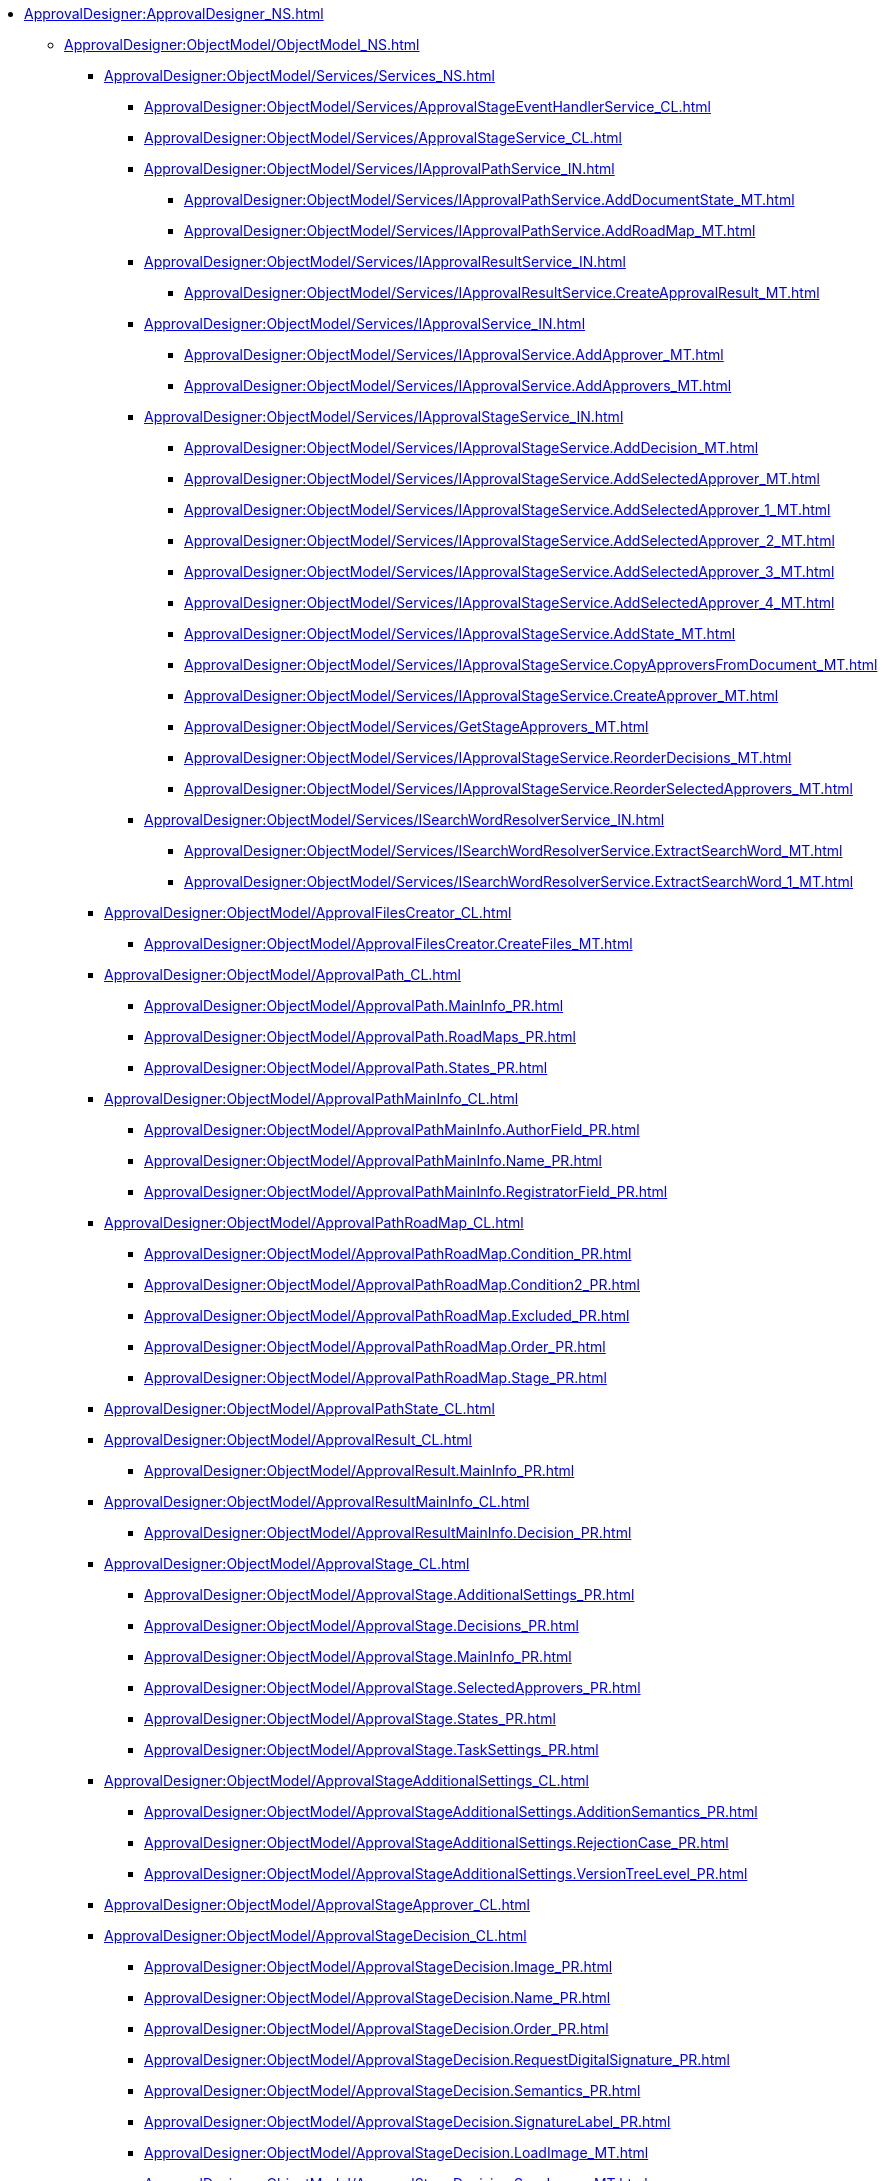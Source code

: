 **** xref:ApprovalDesigner:ApprovalDesigner_NS.adoc[]
***** xref:ApprovalDesigner:ObjectModel/ObjectModel_NS.adoc[]
****** xref:ApprovalDesigner:ObjectModel/Services/Services_NS.adoc[]
******* xref:ApprovalDesigner:ObjectModel/Services/ApprovalStageEventHandlerService_CL.adoc[]
******* xref:ApprovalDesigner:ObjectModel/Services/ApprovalStageService_CL.adoc[]
******* xref:ApprovalDesigner:ObjectModel/Services/IApprovalPathService_IN.adoc[]
******** xref:ApprovalDesigner:ObjectModel/Services/IApprovalPathService.AddDocumentState_MT.adoc[]
******** xref:ApprovalDesigner:ObjectModel/Services/IApprovalPathService.AddRoadMap_MT.adoc[]
******* xref:ApprovalDesigner:ObjectModel/Services/IApprovalResultService_IN.adoc[]
******** xref:ApprovalDesigner:ObjectModel/Services/IApprovalResultService.CreateApprovalResult_MT.adoc[]
******* xref:ApprovalDesigner:ObjectModel/Services/IApprovalService_IN.adoc[]
******** xref:ApprovalDesigner:ObjectModel/Services/IApprovalService.AddApprover_MT.adoc[]
******** xref:ApprovalDesigner:ObjectModel/Services/IApprovalService.AddApprovers_MT.adoc[]
******* xref:ApprovalDesigner:ObjectModel/Services/IApprovalStageService_IN.adoc[]
******** xref:ApprovalDesigner:ObjectModel/Services/IApprovalStageService.AddDecision_MT.adoc[]
******** xref:ApprovalDesigner:ObjectModel/Services/IApprovalStageService.AddSelectedApprover_MT.adoc[]
******** xref:ApprovalDesigner:ObjectModel/Services/IApprovalStageService.AddSelectedApprover_1_MT.adoc[]
******** xref:ApprovalDesigner:ObjectModel/Services/IApprovalStageService.AddSelectedApprover_2_MT.adoc[]
******** xref:ApprovalDesigner:ObjectModel/Services/IApprovalStageService.AddSelectedApprover_3_MT.adoc[]
******** xref:ApprovalDesigner:ObjectModel/Services/IApprovalStageService.AddSelectedApprover_4_MT.adoc[]
******** xref:ApprovalDesigner:ObjectModel/Services/IApprovalStageService.AddState_MT.adoc[]
******** xref:ApprovalDesigner:ObjectModel/Services/IApprovalStageService.CopyApproversFromDocument_MT.adoc[]
******** xref:ApprovalDesigner:ObjectModel/Services/IApprovalStageService.CreateApprover_MT.adoc[]
******** xref:ApprovalDesigner:ObjectModel/Services/GetStageApprovers_MT.adoc[]
******** xref:ApprovalDesigner:ObjectModel/Services/IApprovalStageService.ReorderDecisions_MT.adoc[]
******** xref:ApprovalDesigner:ObjectModel/Services/IApprovalStageService.ReorderSelectedApprovers_MT.adoc[]
******* xref:ApprovalDesigner:ObjectModel/Services/ISearchWordResolverService_IN.adoc[]
******** xref:ApprovalDesigner:ObjectModel/Services/ISearchWordResolverService.ExtractSearchWord_MT.adoc[]
******** xref:ApprovalDesigner:ObjectModel/Services/ISearchWordResolverService.ExtractSearchWord_1_MT.adoc[]
****** xref:ApprovalDesigner:ObjectModel/ApprovalFilesCreator_CL.adoc[]
******* xref:ApprovalDesigner:ObjectModel/ApprovalFilesCreator.CreateFiles_MT.adoc[]
****** xref:ApprovalDesigner:ObjectModel/ApprovalPath_CL.adoc[]
******* xref:ApprovalDesigner:ObjectModel/ApprovalPath.MainInfo_PR.adoc[]
******* xref:ApprovalDesigner:ObjectModel/ApprovalPath.RoadMaps_PR.adoc[]
******* xref:ApprovalDesigner:ObjectModel/ApprovalPath.States_PR.adoc[]
****** xref:ApprovalDesigner:ObjectModel/ApprovalPathMainInfo_CL.adoc[]
******* xref:ApprovalDesigner:ObjectModel/ApprovalPathMainInfo.AuthorField_PR.adoc[]
******* xref:ApprovalDesigner:ObjectModel/ApprovalPathMainInfo.Name_PR.adoc[]
******* xref:ApprovalDesigner:ObjectModel/ApprovalPathMainInfo.RegistratorField_PR.adoc[]
****** xref:ApprovalDesigner:ObjectModel/ApprovalPathRoadMap_CL.adoc[]
******* xref:ApprovalDesigner:ObjectModel/ApprovalPathRoadMap.Condition_PR.adoc[]
******* xref:ApprovalDesigner:ObjectModel/ApprovalPathRoadMap.Condition2_PR.adoc[]
******* xref:ApprovalDesigner:ObjectModel/ApprovalPathRoadMap.Excluded_PR.adoc[]
******* xref:ApprovalDesigner:ObjectModel/ApprovalPathRoadMap.Order_PR.adoc[]
******* xref:ApprovalDesigner:ObjectModel/ApprovalPathRoadMap.Stage_PR.adoc[]
****** xref:ApprovalDesigner:ObjectModel/ApprovalPathState_CL.adoc[]
****** xref:ApprovalDesigner:ObjectModel/ApprovalResult_CL.adoc[]
******* xref:ApprovalDesigner:ObjectModel/ApprovalResult.MainInfo_PR.adoc[]
****** xref:ApprovalDesigner:ObjectModel/ApprovalResultMainInfo_CL.adoc[]
******* xref:ApprovalDesigner:ObjectModel/ApprovalResultMainInfo.Decision_PR.adoc[]
****** xref:ApprovalDesigner:ObjectModel/ApprovalStage_CL.adoc[]
******* xref:ApprovalDesigner:ObjectModel/ApprovalStage.AdditionalSettings_PR.adoc[]
******* xref:ApprovalDesigner:ObjectModel/ApprovalStage.Decisions_PR.adoc[]
******* xref:ApprovalDesigner:ObjectModel/ApprovalStage.MainInfo_PR.adoc[]
******* xref:ApprovalDesigner:ObjectModel/ApprovalStage.SelectedApprovers_PR.adoc[]
******* xref:ApprovalDesigner:ObjectModel/ApprovalStage.States_PR.adoc[]
******* xref:ApprovalDesigner:ObjectModel/ApprovalStage.TaskSettings_PR.adoc[]
****** xref:ApprovalDesigner:ObjectModel/ApprovalStageAdditionalSettings_CL.adoc[]
******* xref:ApprovalDesigner:ObjectModel/ApprovalStageAdditionalSettings.AdditionSemantics_PR.adoc[]
******* xref:ApprovalDesigner:ObjectModel/ApprovalStageAdditionalSettings.RejectionCase_PR.adoc[]
******* xref:ApprovalDesigner:ObjectModel/ApprovalStageAdditionalSettings.VersionTreeLevel_PR.adoc[]
****** xref:ApprovalDesigner:ObjectModel/ApprovalStageApprover_CL.adoc[]
****** xref:ApprovalDesigner:ObjectModel/ApprovalStageDecision_CL.adoc[]
******* xref:ApprovalDesigner:ObjectModel/ApprovalStageDecision.Image_PR.adoc[]
******* xref:ApprovalDesigner:ObjectModel/ApprovalStageDecision.Name_PR.adoc[]
******* xref:ApprovalDesigner:ObjectModel/ApprovalStageDecision.Order_PR.adoc[]
******* xref:ApprovalDesigner:ObjectModel/ApprovalStageDecision.RequestDigitalSignature_PR.adoc[]
******* xref:ApprovalDesigner:ObjectModel/ApprovalStageDecision.Semantics_PR.adoc[]
******* xref:ApprovalDesigner:ObjectModel/ApprovalStageDecision.SignatureLabel_PR.adoc[]
******* xref:ApprovalDesigner:ObjectModel/ApprovalStageDecision.LoadImage_MT.adoc[]
******* xref:ApprovalDesigner:ObjectModel/ApprovalStageDecision.SaveImage_MT.adoc[]
****** xref:ApprovalDesigner:ObjectModel/ApprovalStageMainInfo_CL.adoc[]
******* xref:ApprovalDesigner:ObjectModel/ApprovalStageMainInfo.AllowEditBeforeReconcilation_PR.adoc[]
******* xref:ApprovalDesigner:ObjectModel/ApprovalStageMainInfo.ApproversBusinessProcess_PR.adoc[]
******* xref:ApprovalDesigner:ObjectModel/ApprovalStageMainInfo.ApproversBusinessProcessSpecified_PR.adoc[]
******* xref:ApprovalDesigner:ObjectModel/ApprovalStageMainInfo.ApproversField_PR.adoc[]
******* xref:ApprovalDesigner:ObjectModel/ApprovalStageMainInfo.ApproversFieldSpecified_PR.adoc[]
******* xref:ApprovalDesigner:ObjectModel/ApprovalStageMainInfo.ApproversSpecified_PR.adoc[]
******* xref:ApprovalDesigner:ObjectModel/ApprovalStageMainInfo.AutoCompleteTaskAfterDeadline_PR.adoc[]
******* xref:ApprovalDesigner:ObjectModel/ApprovalStageMainInfo.DefaultDecision_PR.adoc[]
******* xref:ApprovalDesigner:ObjectModel/ApprovalStageMainInfo.Duration_PR.adoc[]
******* xref:ApprovalDesigner:ObjectModel/ApprovalStageMainInfo.Hidden_PR.adoc[]
******* xref:ApprovalDesigner:ObjectModel/ApprovalStageMainInfo.HierarchyLevel_PR.adoc[]
******* xref:ApprovalDesigner:ObjectModel/ApprovalStageMainInfo.Mode_PR.adoc[]
******* xref:ApprovalDesigner:ObjectModel/ApprovalStageMainInfo.Name_PR.adoc[]
******* xref:ApprovalDesigner:ObjectModel/ApprovalStageMainInfo.NextDuration_PR.adoc[]
******* xref:ApprovalDesigner:ObjectModel/ApprovalStageMainInfo.NextDurationSpecified_PR.adoc[]
******* xref:ApprovalDesigner:ObjectModel/ApprovalStageMainInfo.ReconcileType_PR.adoc[]
******* xref:ApprovalDesigner:ObjectModel/ApprovalStageMainInfo.SkipRepeated_PR.adoc[]
******* xref:ApprovalDesigner:ObjectModel/ApprovalStageMainInfo.SpecificDuration_PR.adoc[]
****** xref:ApprovalDesigner:ObjectModel/ApprovalStageState_CL.adoc[]
****** xref:ApprovalDesigner:ObjectModel/ApprovalStageTaskSettings_CL.adoc[]
******* xref:ApprovalDesigner:ObjectModel/ApprovalStageTaskSettings.TaskDecision_PR.adoc[]
****** xref:ApprovalDesigner:ObjectModel/AdditionSemantics_EN.adoc[]
****** xref:ApprovalDesigner:ObjectModel/ApprovalRejectionCase_EN.adoc[]
****** xref:ApprovalDesigner:ObjectModel/ApprovalStageMode_EN.adoc[]
****** xref:ApprovalDesigner:ObjectModel/ApprovalType_EN.adoc[]
****** xref:ApprovalDesigner:ObjectModel/DecisionSemantics_EN.adoc[]
****** xref:ApprovalDesigner:ObjectModel/FileVersionType_EN.adoc[]
****** xref:ApprovalDesigner:ObjectModel/TaskDecisionSemantics_EN.adoc[]
****** xref:ApprovalDesigner:ObjectModel/VersionTreeLevel_EN.adoc[]